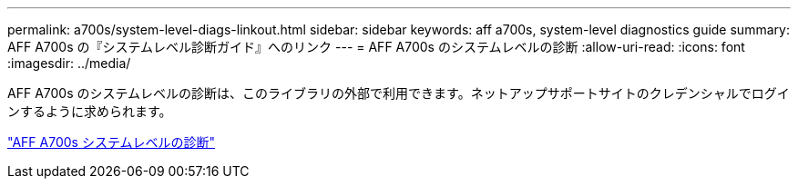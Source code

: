---
permalink: a700s/system-level-diags-linkout.html 
sidebar: sidebar 
keywords: aff a700s, system-level diagnostics guide 
summary: AFF A700s の『システムレベル診断ガイド』へのリンク 
---
= AFF A700s のシステムレベルの診断
:allow-uri-read: 
:icons: font
:imagesdir: ../media/


[role="lead"]
AFF A700s のシステムレベルの診断は、このライブラリの外部で利用できます。ネットアップサポートサイトのクレデンシャルでログインするように求められます。

https://library.netapp.com/ecm/ecm_download_file/ECMLP2595434["AFF A700s システムレベルの診断"]
